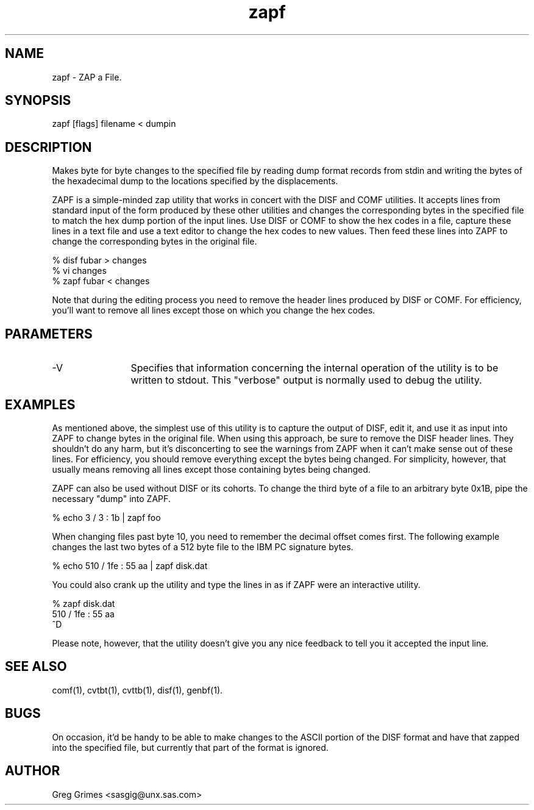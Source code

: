.TH zapf 1 "31 July 1995" "GIG's Utilities" "Version 1.06"
.SH NAME
zapf - ZAP a File.
.SH SYNOPSIS
zapf [flags] filename < dumpin
.SH DESCRIPTION
Makes byte for byte changes to the specified file
by reading dump format records from stdin and
writing the bytes of the hexadecimal dump to the
locations specified by the displacements.

ZAPF is a simple-minded zap utility
that works in concert with the DISF and COMF utilities.
It accepts lines from standard input
of the form produced by these other utilities
and changes the corresponding bytes
in the specified file
to match the hex dump portion of the input lines.
Use DISF or COMF to show the hex codes in a file,
capture these lines in a text file
and use a text editor to change the hex codes to new values.
Then feed these lines into ZAPF
to change the corresponding bytes in the original file.

   % disf fubar > changes
   % vi           changes
   % zapf fubar < changes

Note that during the editing process you need to remove
the header lines produced by DISF or COMF.
For efficiency, you'll want to remove all lines
except those on which you change the hex codes.
.SH PARAMETERS
.TP 12
-V
Specifies that information concerning the
internal operation of the utility is to be
written to stdout.
This "verbose" output is normally used to debug the utility.
.SH EXAMPLES
As mentioned above, the simplest use of this utility
is to capture the output of DISF, edit it,
and use it as input into ZAPF to change bytes in the original file.
When using this approach, be sure to remove the DISF header lines.
They shouldn't do any harm, but it's disconcerting to see the
warnings from ZAPF when it can't make sense out of these lines.
For efficiency, you should remove everything except the bytes
being changed.
For simplicity, however, that usually means removing all lines
except those containing bytes being changed.

ZAPF can also be used without DISF or its cohorts.
To change the third byte of a file to an arbitrary byte 0x1B,
pipe the necessary "dump" into ZAPF.

   % echo 3 / 3 : 1b | zapf foo

When changing files past byte 10, you need to remember the
decimal offset comes first.
The following example changes the last two bytes
of a 512 byte file to the IBM PC signature bytes.

   % echo 510 / 1fe : 55 aa | zapf disk.dat

You could also crank up the utility and type the lines in
as if ZAPF were an interactive utility.

   % zapf disk.dat
   510 / 1fe : 55 aa
   ^D

Please note, however, that the utility doesn't give you
any nice feedback to tell you it accepted the input line.
.SH "SEE ALSO"
comf(1),
cvtbt(1),
cvttb(1),
disf(1),
genbf(1).
.SH BUGS
On occasion, it'd be handy to be able to make changes
to the ASCII portion of the DISF format
and have that zapped into the specified file,
but currently that part of the format is ignored.
.SH AUTHOR
Greg Grimes <sasgig@unx.sas.com>
